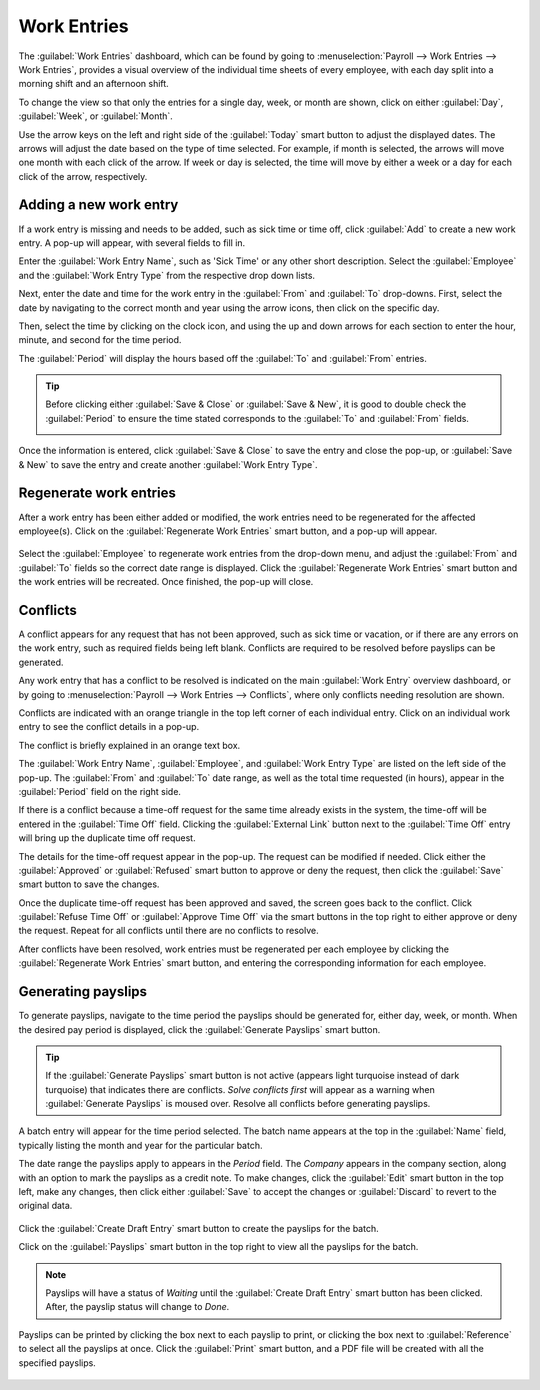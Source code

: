 ============
Work Entries
============

The :guilabel:`Work Entries` dashboard, which can be found by going to :menuselection:`Payroll
--> Work Entries --> Work Entries`, provides a visual overview of the individual time sheets of
every employee, with each day split into a morning shift and an afternoon shift.

.. image:: work_entries/work-entries-overview.png
   :align: center
   :alt: Work Entries dashboard view showing all employee's work entries.

To change the view so that only the entries for a single day, week, or month are shown, click on
either :guilabel:`Day`, :guilabel:`Week`, or :guilabel:`Month`.

.. image:: work_entries/work-entry-date.png
   :align: center
   :alt: Select the date format to view, either day, week, or month.

Use the arrow keys on the left and right side of the :guilabel:`Today` smart button to adjust the
displayed dates. The arrows will adjust the date based on the type of time selected. For example, if
month is selected, the arrows will move one month with each click of the arrow. If week or day is
selected, the time will move by either a week or a day for each click of the arrow, respectively.

Adding a new work entry
=======================

If a work entry is missing and needs to be added, such as  sick time or time off, click
:guilabel:`Add` to create a new work entry. A pop-up will appear, with several fields to fill in.

Enter the :guilabel:`Work Entry Name`, such as 'Sick Time' or any other short description. Select
the :guilabel:`Employee` and the :guilabel:`Work Entry Type` from the respective drop down lists.

.. image:: work_entries/create.png
   :align: center
   :alt: Create a new work entry by clicking Create and entering the information.

Next, enter the date and time for the work entry in the :guilabel:`From` and :guilabel:`To`
drop-downs. First, select the date by navigating to the correct month and year using the arrow
icons, then click on the specific day.

.. image:: work_entries/date.png
   :align: center
   :alt: Select the date from the calendar using the drop down arrow.

Then, select the time by clicking on the clock icon, and using the up and down arrows for each
section to enter the hour, minute, and second for the time period.

.. image:: work_entries/time.png
   :align: center
   :alt: Enter the time in hours, minutes, and seconds, using the arrows.

The :guilabel:`Period` will display the hours based off the :guilabel:`To` and :guilabel:`From`
entries.

.. tip::
   Before clicking either :guilabel:`Save & Close` or :guilabel:`Save & New`, it is good to double
   check the :guilabel:`Period` to ensure the time stated corresponds to the :guilabel:`To` and
   :guilabel:`From` fields.

   .. image:: work_entries/period.png
      :align: center
      :alt: Check the hours entered by looking at the total time in the Period section.

Once the information is entered, click :guilabel:`Save & Close` to save the entry and close the
pop-up, or :guilabel:`Save & New` to save the entry and create another :guilabel:`Work Entry Type`.

Regenerate work entries
=======================

After a work entry has been either added or modified, the work entries need to be regenerated for
the affected employee(s). Click on the :guilabel:`Regenerate Work Entries` smart button, and a
pop-up will appear.

   .. image:: work_entries/regenerate.png
      :align: center
      :alt: Regenrate work entires after modifying them.

Select the :guilabel:`Employee` to regenerate work entries from the drop-down menu, and adjust the
:guilabel:`From` and :guilabel:`To` fields so the correct date range is displayed. Click the
:guilabel:`Regenerate Work Entries` smart button and the work entries will be recreated. Once
finished, the pop-up will close.

   .. image:: work_entries/regenerate-details.png
      :align: center
      :alt: Regenerate a work entry for a particular employee.

Conflicts
=========

A conflict appears for any request that has not been approved, such as sick time or vacation, or if
there are any errors on the work entry, such as required fields being left blank. Conflicts are
required to be resolved before payslips can be generated.

Any work entry that has a conflict to be resolved is indicated on the main :guilabel:`Work Entry`
overview dashboard, or by going to :menuselection:`Payroll --> Work Entries --> Conflicts`, where
only conflicts needing resolution are shown.

.. image:: work_entries/conflicts.png
   :align: center
   :alt: Conflicts dashboard view showing all employee's conflicts in work entries.

Conflicts are indicated with an orange triangle in the top left corner of each individual entry.
Click on an individual work entry to see the conflict details in a pop-up.

The conflict is briefly explained in an orange text box.

.. image:: work_entries/conflict-detail.png
   :align: center
   :alt: Details for a conflict appear in the pop-up.

The :guilabel:`Work Entry Name`, :guilabel:`Employee`, and :guilabel:`Work Entry Type` are listed on
the left side of the pop-up. The :guilabel:`From` and :guilabel:`To` date range, as well as the
total time requested (in hours), appear in the :guilabel:`Period` field on the right side.

If there is a conflict because a time-off request for the same time already exists in the system,
the time-off will be entered in the :guilabel:`Time Off` field. Clicking the :guilabel:`External
Link` button next to the :guilabel:`Time Off` entry will bring up the duplicate time off request.

The details for the time-off request appear in the pop-up. The request can be modified if needed.
Click either the :guilabel:`Approved` or :guilabel:`Refused` smart button to approve or deny the
request, then click the :guilabel:`Save` smart button to save the changes.

.. image:: work_entries/validate.png
   :align: center
   :alt: Edit and/or validate a duplicate time-off request.

Once the duplicate time-off request has been approved and saved, the screen goes back to the
conflict. Click :guilabel:`Refuse Time Off` or :guilabel:`Approve Time Off` via the smart buttons in
the top right to either approve or deny the request. Repeat for all conflicts until there are no
conflicts to resolve.

After conflicts have been resolved, work entries must be regenerated per each employee by clicking
the :guilabel:`Regenerate Work Entries` smart button, and entering the corresponding information for
each employee.

.. image:: work_entries/regenerate-employee.png
   :align: center
   :alt: Regenerate each employee who has had work entires modified.

Generating payslips
===================

To generate payslips, navigate to the time period the payslips should be generated for, either day,
week, or month. When the desired pay period is displayed, click the :guilabel:`Generate Payslips`
smart button.

   .. image:: work_entries/generate-payslips.png
      :align: center
      :alt: Create payslips by clicking the Generate Payslips smart button.

.. tip::
   If the :guilabel:`Generate Payslips` smart button is not active (appears light turquoise instead
   of dark turquoise) that indicates there are conflicts. *Solve conflicts first* will appear as a
   warning when :guilabel:`Generate Payslips` is moused over. Resolve all conflicts before
   generating payslips.

A batch entry will appear for the time period selected. The batch name appears at the top in the
:guilabel:`Name` field, typically listing the month and year for the particular batch.

The date range the payslips apply to appears in the *Period* field. The *Company* appears in the
company section, along with an option to mark the payslips as a credit note. To make changes, click
the :guilabel:`Edit` smart button in the top left, make any changes, then click either
:guilabel:`Save` to accept the changes or :guilabel:`Discard` to revert to the original data.

   .. image:: work_entries/batch.png
      :align: center
      :alt: Batch information that appears when making a batch.

Click the :guilabel:`Create Draft Entry` smart button to create the payslips for the batch.

Click on the :guilabel:`Payslips` smart button in the top right to view all the payslips for the
batch.

.. Note::
   Payslips will have a status of *Waiting* until the :guilabel:`Create Draft Entry` smart button
   has been clicked. After, the payslip status will change to *Done*.

Payslips can be printed by clicking the box next to each payslip to print, or clicking the box next
to :guilabel:`Reference` to select all the payslips at once. Click the :guilabel:`Print` smart
button, and a PDF file will be created with all the specified payslips.

   .. image:: work_entries/print-payslips.png
      :align: center
      :alt: Click the Print smart button to print the payslips.

